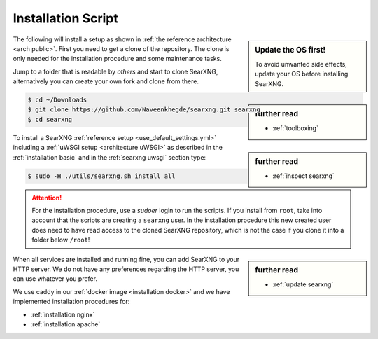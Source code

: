 .. _installation scripts:

===================
Installation Script
===================

.. sidebar:: Update the OS first!

   To avoid unwanted side effects, update your OS before installing SearXNG.

The following will install a setup as shown in :ref:`the reference architecture
<arch public>`.  First you need to get a clone of the repository.  The clone is only needed for
the installation procedure and some maintenance tasks.

.. sidebar:: further read

   - :ref:`toolboxing`

Jump to a folder that is readable by *others* and start to clone SearXNG,
alternatively you can create your own fork and clone from there.

.. code:: bash

   $ cd ~/Downloads
   $ git clone https://github.com/Naveenkhegde/searxng.git searxng
   $ cd searxng

.. sidebar:: further read

   - :ref:`inspect searxng`

To install a SearXNG :ref:`reference setup <use_default_settings.yml>`
including a :ref:`uWSGI setup <architecture uWSGI>` as described in the
:ref:`installation basic` and in the :ref:`searxng uwsgi` section type:

.. code:: bash

   $ sudo -H ./utils/searxng.sh install all

.. attention::

   For the installation procedure, use a *sudoer* login to run the scripts.  If
   you install from ``root``, take into account that the scripts are creating a
   ``searxng`` user.  In the installation procedure this new created user does
   need to have read access to the cloned SearXNG repository, which is not the case if you clone
   it into a folder below ``/root``!

.. sidebar:: further read

   - :ref:`update searxng`

.. _caddy: https://hub.docker.com/_/caddy

When all services are installed and running fine, you can add SearXNG to your
HTTP server.  We do not have any preferences regarding the HTTP server, you can use
whatever you prefer.

We use caddy in our :ref:`docker image <installation docker>` and we have
implemented installation procedures for:

- :ref:`installation nginx`
- :ref:`installation apache`
